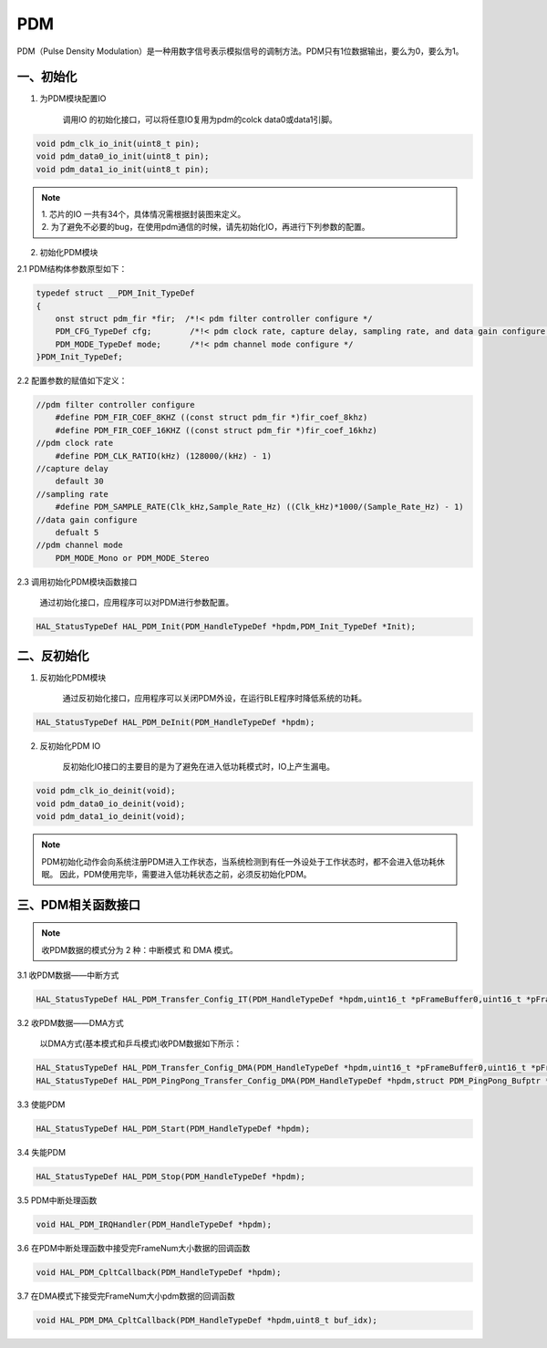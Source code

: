 
PDM
======

PDM（Pulse Density Modulation）是一种用数字信号表示模拟信号的调制方法。PDM只有1位数据输出，要么为0，要么为1。

一、初始化
------------

1. 为PDM模块配置IO

    | 调用IO 的初始化接口，可以将任意IO复用为pdm的colck data0或data1引脚。

.. code ::

    void pdm_clk_io_init(uint8_t pin);
    void pdm_data0_io_init(uint8_t pin);
    void pdm_data1_io_init(uint8_t pin);

.. note ::

 | 1. 芯片的IO 一共有34个，具体情况需根据封装图来定义。
 | 2. 为了避免不必要的bug，在使用pdm通信的时候，请先初始化IO，再进行下列参数的配置。

2. 初始化PDM模块

2.1 PDM结构体参数原型如下：

.. code ::

    typedef struct __PDM_Init_TypeDef
    {
        onst struct pdm_fir *fir;  /*!< pdm filter controller configure */
        PDM_CFG_TypeDef cfg;        /*!< pdm clock rate, capture delay, sampling rate, and data gain configure */
        PDM_MODE_TypeDef mode;      /*!< pdm channel mode configure */
    }PDM_Init_TypeDef;


2.2 配置参数的赋值如下定义：

.. code ::

    //pdm filter controller configure
        #define PDM_FIR_COEF_8KHZ ((const struct pdm_fir *)fir_coef_8khz)
        #define PDM_FIR_COEF_16KHZ ((const struct pdm_fir *)fir_coef_16khz)
    //pdm clock rate
        #define PDM_CLK_RATIO(kHz) (128000/(kHz) - 1)
    //capture delay
        default 30
    //sampling rate
        #define PDM_SAMPLE_RATE(Clk_kHz,Sample_Rate_Hz) ((Clk_kHz)*1000/(Sample_Rate_Hz) - 1)
    //data gain configure
        defualt 5
    //pdm channel mode
        PDM_MODE_Mono or PDM_MODE_Stereo


| 2.3 调用初始化PDM模块函数接口

    通过初始化接口，应用程序可以对PDM进行参数配置。

.. code ::

    HAL_StatusTypeDef HAL_PDM_Init(PDM_HandleTypeDef *hpdm,PDM_Init_TypeDef *Init);



二、反初始化
----------------

1. 反初始化PDM模块

    通过反初始化接口，应用程序可以关闭PDM外设，在运行BLE程序时降低系统的功耗。

.. code ::

    HAL_StatusTypeDef HAL_PDM_DeInit(PDM_HandleTypeDef *hpdm);


2. 反初始化PDM IO

    反初始化IO接口的主要目的是为了避免在进入低功耗模式时，IO上产生漏电。

.. code ::

    void pdm_clk_io_deinit(void);
    void pdm_data0_io_deinit(void);
    void pdm_data1_io_deinit(void);


.. note ::

    PDM初始化动作会向系统注册PDM进入工作状态，当系统检测到有任一外设处于工作状态时，都不会进入低功耗休眠。
    因此，PDM使用完毕，需要进入低功耗状态之前，必须反初始化PDM。



三、PDM相关函数接口
-----------------------

.. note ::

    收PDM数据的模式分为 2 种：中断模式 和 DMA 模式。

3.1 收PDM数据——中断方式

.. code ::

    HAL_StatusTypeDef HAL_PDM_Transfer_Config_IT(PDM_HandleTypeDef *hpdm,uint16_t *pFrameBuffer0,uint16_t *pFrameBuffer1,uint16_t FrameNum);


3.2 收PDM数据——DMA方式

     | 以DMA方式(基本模式和乒乓模式)收PDM数据如下所示：

.. code ::

    HAL_StatusTypeDef HAL_PDM_Transfer_Config_DMA(PDM_HandleTypeDef *hpdm,uint16_t *pFrameBuffer0,uint16_t *pFrameBuffer1,uint16_t FrameNum);
    HAL_StatusTypeDef HAL_PDM_PingPong_Transfer_Config_DMA(PDM_HandleTypeDef *hpdm,struct PDM_PingPong_Bufptr *CH0_Buf,struct PDM_PingPong_Bufptr *CH1_Buf,uint16_t FrameNum);


3.3 使能PDM

.. code ::

    HAL_StatusTypeDef HAL_PDM_Start(PDM_HandleTypeDef *hpdm);


3.4 失能PDM

.. code ::

    HAL_StatusTypeDef HAL_PDM_Stop(PDM_HandleTypeDef *hpdm);


3.5 PDM中断处理函数

.. code ::

    void HAL_PDM_IRQHandler(PDM_HandleTypeDef *hpdm);

3.6 在PDM中断处理函数中接受完FrameNum大小数据的回调函数

.. code ::

    void HAL_PDM_CpltCallback(PDM_HandleTypeDef *hpdm);

3.7 在DMA模式下接受完FrameNum大小pdm数据的回调函数

.. code ::

    void HAL_PDM_DMA_CpltCallback(PDM_HandleTypeDef *hpdm,uint8_t buf_idx);


